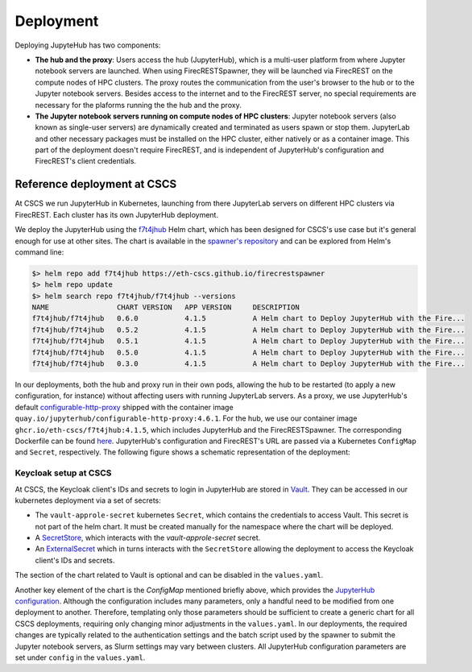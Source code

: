 Deployment
==========

Deploying JupyteHub has two components:

- **The hub and the proxy**:
  Users access the hub (JupyterHub), which is a multi-user platform from where Jupyter notebook servers are launched.
  When using FirecRESTSpawner, they will be launched via FirecREST on the compute nodes of HPC clusters.
  The proxy routes the communication from the user's browser to the hub or to the Jupyter notebook servers.
  Besides access to the internet and to the FirecREST server, no special requirements are necessary for the plaforms running the the hub and the proxy.

- **The Jupyter notebook servers running on compute nodes of HPC clusters**:
  Jupyter notebook servers (also known as single-user servers) are dynamically created and terminated as users spawn or stop them.
  JupyterLab and other necessary packages must be installed on the HPC cluster, either natively or as a container image.
  This part of the deployment doesn't require FirecREST, and is independent of JupyterHub's configuration and FirecREST's client credentials.
  
Reference deployment at CSCS
----------------------------

At CSCS we run JupyterHub in Kubernetes, launching from there JupyterLab servers on different HPC clusters via FirecREST.
Each cluster has its own JupyterHub deployment.

We deploy the JupyterHub using the `f7t4jhub <https://eth-cscs.github.io/firecrestspawner>`_ Helm chart,
which has been designed for CSCS's use case but it's general enough for use at other sites.
The chart is available in the `spawner's repository <https://github.com/eth-cscs/firecrestspawner/tree/main/chart>`_ and can be explored from Helm's command line:

.. code-block:: Shell

    $> helm repo add f7t4jhub https://eth-cscs.github.io/firecrestspawner
    $> helm repo update
    $> helm search repo f7t4jhub/f7t4jhub --versions
    NAME             	CHART VERSION	APP VERSION	DESCRIPTION
    f7t4jhub/f7t4jhub	0.6.0        	4.1.5      	A Helm chart to Deploy JupyterHub with the Fire...
    f7t4jhub/f7t4jhub	0.5.2        	4.1.5      	A Helm chart to Deploy JupyterHub with the Fire...
    f7t4jhub/f7t4jhub	0.5.1        	4.1.5      	A Helm chart to Deploy JupyterHub with the Fire...
    f7t4jhub/f7t4jhub	0.5.0        	4.1.5      	A Helm chart to Deploy JupyterHub with the Fire...
    f7t4jhub/f7t4jhub	0.3.0        	4.1.5      	A Helm chart to Deploy JupyterHub with the Fire...


In our deployments, both the hub and proxy run in their own pods, allowing the hub to be restarted (to apply a new configuration, for instance)
without affecting users with running JupyterLab servers.
As a proxy, we use JupyterHub's default `configurable-http-proxy <https://github.com/jupyterhub/configurable-http-proxy>`_ shipped with the container
image ``quay.io/jupyterhub/configurable-http-proxy:4.6.1``.
For the hub, we use our container image ``ghcr.io/eth-cscs/f7t4jhub:4.1.5``, which includes JupyterHub and the FirecRESTSpawner.
The corresponding Dockerfile can be found `here <https://github.com/eth-cscs/firecrestspawner/blob/main/dockerfiles/Dockerfile>`_.
JupyterHub's configuration and FirecREST's URL are passed via a Kubernetes ``ConfigMap`` and ``Secret``, respectively.
The following figure shows a schematic representation of the deployment:

.. image:: images/cscs-deployment.png
   :alt: Company Logo
   :width: 500px
   :align: center

Keycloak setup at CSCS
^^^^^^^^^^^^^^^^^^^^^^

At CSCS, the Keycloak client's IDs and secrets to login in JupyterHub are stored in `Vault <https://www.vaultproject.io>`_.
They can be accessed in our kubernetes deployment via a set of secrets:

- The ``vault-approle-secret`` kubernetes ``Secret``, which contains the credentials to access Vault.
  This secret is not part of the helm chart. It must be created manually for the namespace where the chart will be deployed.

- A `SecretStore <https://github.com/eth-cscs/firecrestspawner/blob/main/chart/f7t4jhub/templates/secret-store.yaml>`_,
  which interacts with the `vault-approle-secret` secret.

- An `ExternalSecret <https://github.com/eth-cscs/firecrestspawner/blob/main/chart/f7t4jhub/templates/external-secret.yaml>`_ which
  in turns interacts with the ``SecretStore`` allowing the deployment to access the Keycloak client's IDs and secrets.

The section of the chart related to Vault is optional and can be disabled in the ``values.yaml``.

Another key element of the chart is the `ConfigMap` mentioned briefly above, which provides
the `JupyterHub configuration <https://jupyterhub.readthedocs.io/en/stable/tutorial/getting-started/config-basics.html>`_.
Although the configuration includes many parameters, only a handful need to be modified from one deployment to another.
Therefore, templating only those parameters should be sufficient to create a generic chart for all CSCS deployments,
requiring only changing minor adjustments in the ``values.yaml``.
In our deployments, the required changes are typically related to the authentication settings and the batch script used by the spawner
to submit the Jupyter notebook servers, as Slurm settings may vary between clusters.
All JupyterHub configuration parameters are set under ``config`` in the ``values.yaml``.